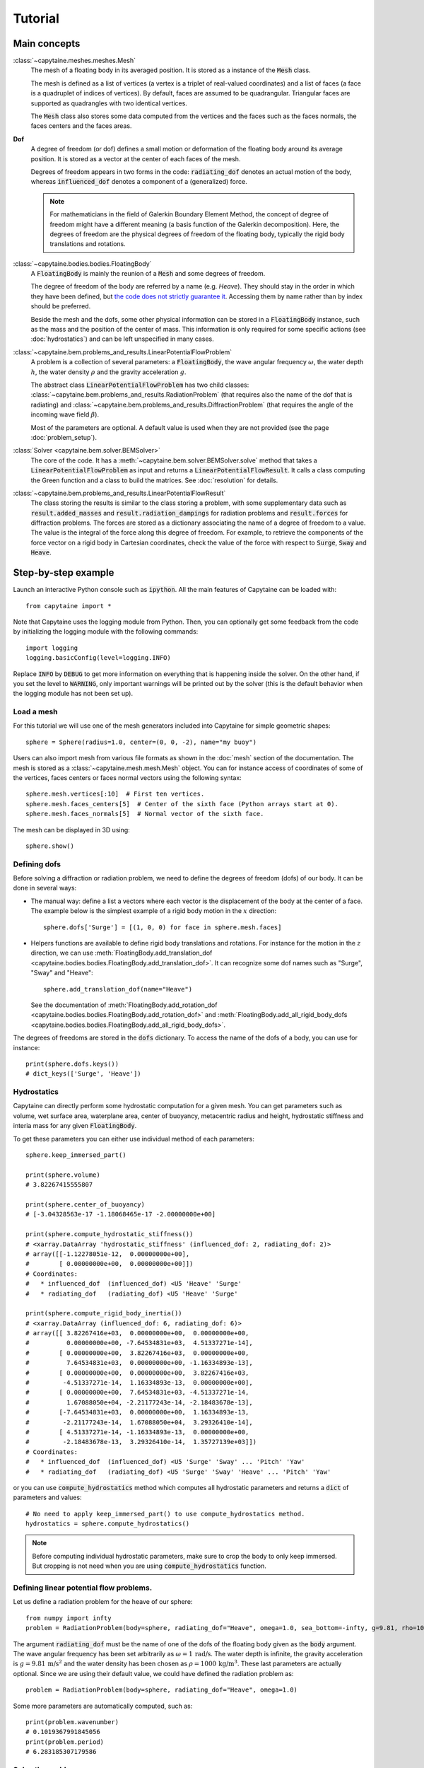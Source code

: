 ========
Tutorial
========

Main concepts
=============

:class:`~capytaine.meshes.meshes.Mesh`
    The mesh of a floating body in its averaged position. It is stored as a
    instance of the :code:`Mesh` class.

    The mesh is defined as a list of vertices (a vertex is a triplet of real-valued coordinates)
    and a list of faces (a face is a quadruplet of indices of vertices). By default, faces are
    assumed to be quadrangular. Triangular faces are supported as quadrangles with two identical
    vertices.

    The :code:`Mesh` class also stores some data computed from the vertices and the faces such as
    the faces normals, the faces centers and the faces areas.

**Dof**
    A degree of freedom (or dof) defines a small motion or deformation of the floating body
    around its average position. It is stored as a vector at the center of each faces of the mesh.

    Degrees of freedom appears in two forms in the code:
    :code:`radiating_dof` denotes an actual motion of the body, whereas
    :code:`influenced_dof` denotes a component of a (generalized) force.

    .. note:: For mathematicians in the field of Galerkin Boundary Element Method, the concept
        of degree of freedom might have a different meaning (a basis function of the Galerkin
        decomposition). Here, the degrees of freedom are the physical degrees of freedom of the
        floating body, typically the rigid body translations and rotations.

:class:`~capytaine.bodies.bodies.FloatingBody`
    A :code:`FloatingBody` is mainly the reunion of a :code:`Mesh` and some degrees of freedom.

    The degree of freedom of the body are referred by a name (e.g. `Heave`).
    They should stay in the order in which they have been defined, but `the code
    does not strictly guarantee it <https://github.com/capytaine/capytaine/issues/4>`_.
    Accessing them by name rather than by index should be preferred.

    Beside the mesh and the dofs, some other physical information can be
    stored in a :code:`FloatingBody` instance, such as the mass and the
    position of the center of mass. This information is only required for
    some specific actions (see :doc:`hydrostatics`) and can be left unspecified
    in many cases.

:class:`~capytaine.bem.problems_and_results.LinearPotentialFlowProblem`
    A problem is a collection of several parameters: a :code:`FloatingBody`, the wave angular frequency
    :math:`\omega`, the water depth :math:`h`, the water density :math:`\rho` and the gravity
    acceleration :math:`g`.

    The abstract class :code:`LinearPotentialFlowProblem` has two child classes:
    :class:`~capytaine.bem.problems_and_results.RadiationProblem` (that requires also the name of the dof that is radiating) and
    :class:`~capytaine.bem.problems_and_results.DiffractionProblem` (that requires the angle of the incoming wave field :math:`\beta`).

    Most of the parameters are optional. A default value is used when they are not provided (see the page :doc:`problem_setup`).

:class:`Solver <capytaine.bem.solver.BEMSolver>`
    The core of the code. It has a :meth:`~capytaine.bem.solver.BEMSolver.solve` method that takes a
    :code:`LinearPotentialFlowProblem` as input and returns a :code:`LinearPotentialFlowResult`.
    It calls a class computing the Green function and a class to build the matrices.
    See :doc:`resolution` for details.

:class:`~capytaine.bem.problems_and_results.LinearPotentialFlowResult`
    The class storing the results is similar to the class storing a problem, with some
    supplementary data such as :code:`result.added_masses` and :code:`result.radiation_dampings`
    for radiation problems and :code:`result.forces` for diffraction problems.
    The forces are stored as a dictionary associating the name of a degree of freedom to a value.
    The value is the integral of the force along this degree of freedom.
    For example, to retrieve the components of the force vector on a rigid body in Cartesian coordinates, check the
    value of the force with respect to :code:`Surge`, :code:`Sway` and :code:`Heave`.

Step-by-step example
====================

Launch an interactive Python console such as :code:`ipython`.
All the main features of Capytaine can be loaded with::

    from capytaine import *

Note that Capytaine uses the logging module from Python. Then, you can optionally get some feedback from the code
by initializing the logging module with the following commands::

    import logging
    logging.basicConfig(level=logging.INFO)

Replace :code:`INFO` by :code:`DEBUG` to get more information on everything that is happening
inside the solver. On the other hand, if you set the level to :code:`WARNING`, only important
warnings will be printed out by the solver (this is the default behavior when the logging module
has not been set up). 

Load a mesh
-----------

For this tutorial we will use one of the mesh generators included into Capytaine for simple
geometric shapes::

    sphere = Sphere(radius=1.0, center=(0, 0, -2), name="my buoy")

Users can also import mesh from various file formats as shown in the :doc:`mesh`
section of the documentation. The mesh is stored as a
:class:`~capytaine.mesh.mesh.Mesh` object. You can for instance access of
coordinates of some of the vertices, faces centers or faces normal vectors using
the following syntax::

    sphere.mesh.vertices[:10]  # First ten vertices.
    sphere.mesh.faces_centers[5]  # Center of the sixth face (Python arrays start at 0).
    sphere.mesh.faces_normals[5]  # Normal vector of the sixth face.

The mesh can be displayed in 3D using::

    sphere.show()

Defining dofs
-------------

Before solving a diffraction or radiation problem, we need to define the degrees of freedom (dofs) of our
body. It can be done in several ways:

* The manual way: define a list a vectors where each vector is the displacement of the
  body at the center of a face. The example below is the simplest example of a rigid body motion in
  the :math:`x` direction::

    sphere.dofs['Surge'] = [(1, 0, 0) for face in sphere.mesh.faces]

* Helpers functions are available to define rigid body translations and rotations. For instance for
  the motion in the :math:`z` direction, we can use :meth:`FloatingBody.add_translation_dof <capytaine.bodies.bodies.FloatingBody.add_translation_dof>`.
  It can recognize some dof names such as "Surge", "Sway" and "Heave"::

    sphere.add_translation_dof(name="Heave")

  See the documentation of :meth:`FloatingBody.add_rotation_dof <capytaine.bodies.bodies.FloatingBody.add_rotation_dof>` and :meth:`FloatingBody.add_all_rigid_body_dofs <capytaine.bodies.bodies.FloatingBody.add_all_rigid_body_dofs>`.

The degrees of freedoms are stored in the :code:`dofs` dictionary. To access the name of the dofs of a
body, you can use for instance::

    print(sphere.dofs.keys())
    # dict_keys(['Surge', 'Heave'])

Hydrostatics
------------

Capytaine can directly perform some hydrostatic computation for a given mesh. You can get parameters such as volume, wet surface area, waterplane area, center of buoyancy, metacentric radius and height, hydrostatic stiffness and interia mass for any given :code:`FloatingBody`. 

To get these parameters you can either use individual method of each parameters::

    sphere.keep_immersed_part()

    print(sphere.volume)
    # 3.82267415555807
    
    print(sphere.center_of_buoyancy)
    # [-3.04328563e-17 -1.18068465e-17 -2.00000000e+00]
    
    print(sphere.compute_hydrostatic_stiffness())
    # <xarray.DataArray 'hydrostatic_stiffness' (influenced_dof: 2, radiating_dof: 2)>
    # array([[-1.12278051e-12,  0.00000000e+00],
    #        [ 0.00000000e+00,  0.00000000e+00]])
    # Coordinates:
    #   * influenced_dof  (influenced_dof) <U5 'Heave' 'Surge'
    #   * radiating_dof   (radiating_dof) <U5 'Heave' 'Surge'

    print(sphere.compute_rigid_body_inertia())
    # <xarray.DataArray (influenced_dof: 6, radiating_dof: 6)>
    # array([[ 3.82267416e+03,  0.00000000e+00,  0.00000000e+00,
    #          0.00000000e+00, -7.64534831e+03,  4.51337271e-14],
    #        [ 0.00000000e+00,  3.82267416e+03,  0.00000000e+00,
    #          7.64534831e+03,  0.00000000e+00, -1.16334893e-13],
    #        [ 0.00000000e+00,  0.00000000e+00,  3.82267416e+03,
    #         -4.51337271e-14,  1.16334893e-13,  0.00000000e+00],
    #        [ 0.00000000e+00,  7.64534831e+03, -4.51337271e-14,
    #          1.67088050e+04, -2.21177243e-14, -2.18483678e-13],
    #        [-7.64534831e+03,  0.00000000e+00,  1.16334893e-13,
    #         -2.21177243e-14,  1.67088050e+04,  3.29326410e-14],
    #        [ 4.51337271e-14, -1.16334893e-13,  0.00000000e+00,
    #         -2.18483678e-13,  3.29326410e-14,  1.35727139e+03]])
    # Coordinates:
    #   * influenced_dof  (influenced_dof) <U5 'Surge' 'Sway' ... 'Pitch' 'Yaw'
    #   * radiating_dof   (radiating_dof) <U5 'Surge' 'Sway' 'Heave' ... 'Pitch' 'Yaw'


or you can use :code:`compute_hydrostatics` method which computes all hydrostatic parameters and returns a :code:`dict` of parameters and values::

    # No need to apply keep_immersed_part() to use compute_hydrostatics method.
    hydrostatics = sphere.compute_hydrostatics()

.. note::
    Before computing individual hydrostatic parameters, make sure to crop the body to only keep immersed. But cropping is not need when you are using :code:`compute_hydrostatics` function. 


Defining linear potential flow problems.
----------------------------------------

Let us define a radiation problem for the heave of our sphere::

    from numpy import infty
    problem = RadiationProblem(body=sphere, radiating_dof="Heave", omega=1.0, sea_bottom=-infty, g=9.81, rho=1000)

The argument :code:`radiating_dof` must be the name of one of the dofs of the floating body given as the
:code:`body` argument. The wave angular frequency has been set arbitrarily as :math:`\omega = 1 \, \text{rad/s}`.
The water depth is infinite, the gravity acceleration is :math:`g = 9.81 \, \text{m/s}^2` and the water density has
been chosen as :math:`\rho = 1000 \, \text{kg/m}^3`. These last parameters are actually optional.
Since we are using their default value, we could have defined the radiation problem as::

    problem = RadiationProblem(body=sphere, radiating_dof="Heave", omega=1.0)

Some more parameters are automatically computed, such as::

    print(problem.wavenumber)
    # 0.1019367991845056
    print(problem.period)
    # 6.283185307179586

Solve the problem
-----------------

Let us initialize the BEM solver::

    solver = BEMSolver()

Solver settings could have been given at this point, but in this tutorial, we will use the default settings.
Let us now solve the problem we defined earlier::

    result = solver.solve(problem)

The :meth:`~capytaine.bem.solver.BEMSolver.solve` method returns a result object. The result object contains all of the data from
the problem it comes from::

    print(result.omega)
    # 1.0
    print(result.body.name)
    # "my buoy"
    print(result.radiating_dof)
    # "Heave"
    print(result.period)
    # 6.283185307179586

Of course, it also stores some output data. Since we solved a radiation problem, we can now access
the added mass and radiation damping::

    print(result.added_masses)
    # {'Surge': 9.154531598110083e-06, 'Heave': 2207.8423200090374}

The :code:`added_masses` dictionary stores the resulting force on each of the "influenced dofs" of the body.
In this example, the radiating dof is heave and the reaction force in the
:math:`x` direction (:code:`result.added_masses['Surge']`) is negligible with
respect to the one in the :math:`z` direction
(:code:`result.added_masses['Heave']`).

::

    print(result.radiation_dampings)
    # {'Surge': -5.792518686098536e-07, 'Heave': 13.62318484050783}

Gather results in arrays
------------------------

Let us compute the added mass and radiation damping for surge::

    other_problem = RadiationProblem(body=sphere, radiating_dof="Surge", omega=1.0)
    other_result = solver.solve(other_problem)

Note that this second resolution should be faster than the first one. The solver has stored some
intermediate data for this body and will reuse them to solve this other problem.

The results can be gathered together as follow::

    dataset = assemble_dataset([result, other_result])

The new object is a NetCDF-like dataset from the xarray package. It is storing the added mass and
radiation damping from the result objects in an organized way. In our example, it is basically two
2x2 matrices. The matrices can be accessed for instance in the following way::

    dataset['added_mass'].sel(radiating_dof=["Surge", "Heave"], influenced_dof=["Surge", "Heave"], omega=1.0)

You'll probably want to solve problems for a wide range of parameters without
defining each test individually. This can be done with the :code:`fill_dataset`
method of the solver. See :doc:`problem_setup`.

